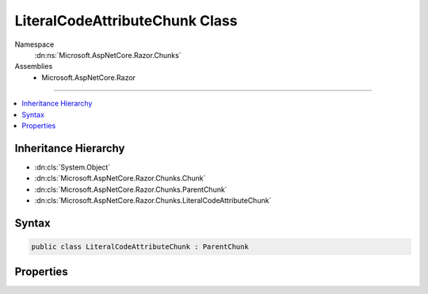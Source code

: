

LiteralCodeAttributeChunk Class
===============================





Namespace
    :dn:ns:`Microsoft.AspNetCore.Razor.Chunks`
Assemblies
    * Microsoft.AspNetCore.Razor

----

.. contents::
   :local:



Inheritance Hierarchy
---------------------


* :dn:cls:`System.Object`
* :dn:cls:`Microsoft.AspNetCore.Razor.Chunks.Chunk`
* :dn:cls:`Microsoft.AspNetCore.Razor.Chunks.ParentChunk`
* :dn:cls:`Microsoft.AspNetCore.Razor.Chunks.LiteralCodeAttributeChunk`








Syntax
------

.. code-block:: csharp

    public class LiteralCodeAttributeChunk : ParentChunk








.. dn:class:: Microsoft.AspNetCore.Razor.Chunks.LiteralCodeAttributeChunk
    :hidden:

.. dn:class:: Microsoft.AspNetCore.Razor.Chunks.LiteralCodeAttributeChunk

Properties
----------

.. dn:class:: Microsoft.AspNetCore.Razor.Chunks.LiteralCodeAttributeChunk
    :noindex:
    :hidden:

    
    .. dn:property:: Microsoft.AspNetCore.Razor.Chunks.LiteralCodeAttributeChunk.Code
    
        
        :rtype: System.String
    
        
        .. code-block:: csharp
    
            public string Code { get; set; }
    
    .. dn:property:: Microsoft.AspNetCore.Razor.Chunks.LiteralCodeAttributeChunk.Prefix
    
        
        :rtype: Microsoft.AspNetCore.Razor.Text.LocationTagged<Microsoft.AspNetCore.Razor.Text.LocationTagged`1>{System.String<System.String>}
    
        
        .. code-block:: csharp
    
            public LocationTagged<string> Prefix { get; set; }
    
    .. dn:property:: Microsoft.AspNetCore.Razor.Chunks.LiteralCodeAttributeChunk.Value
    
        
        :rtype: Microsoft.AspNetCore.Razor.Text.LocationTagged<Microsoft.AspNetCore.Razor.Text.LocationTagged`1>{System.String<System.String>}
    
        
        .. code-block:: csharp
    
            public LocationTagged<string> Value { get; set; }
    
    .. dn:property:: Microsoft.AspNetCore.Razor.Chunks.LiteralCodeAttributeChunk.ValueLocation
    
        
        :rtype: Microsoft.AspNetCore.Razor.SourceLocation
    
        
        .. code-block:: csharp
    
            public SourceLocation ValueLocation { get; set; }
    

